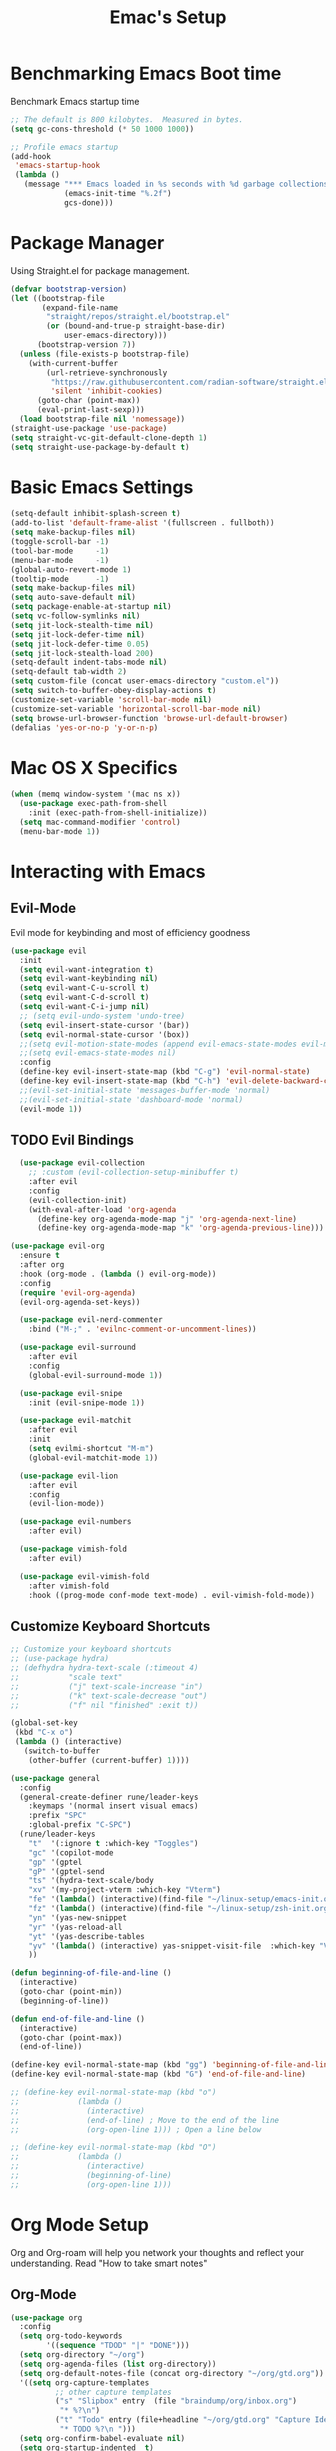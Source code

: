 #+Title: Emac's Setup
#+STARTUP: content inlineimages
#+PROPERTY: header-args:emacs-lisp :results output silent :tangle ~/.emacs
#+SEQ_TODO: TODO 

* Benchmarking Emacs Boot time
Benchmark Emacs startup time
#+begin_src emacs-lisp
  ;; The default is 800 kilobytes.  Measured in bytes.
  (setq gc-cons-threshold (* 50 1000 1000))

  ;; Profile emacs startup
  (add-hook
   'emacs-startup-hook
   (lambda ()
     (message "*** Emacs loaded in %s seconds with %d garbage collections."
              (emacs-init-time "%.2f")
              gcs-done)))
#+end_src


* Package Manager
Using Straight.el for package management.
#+begin_src emacs-lisp 
  (defvar bootstrap-version)
  (let ((bootstrap-file
         (expand-file-name
          "straight/repos/straight.el/bootstrap.el"
          (or (bound-and-true-p straight-base-dir)
              user-emacs-directory)))
        (bootstrap-version 7))
    (unless (file-exists-p bootstrap-file)
      (with-current-buffer
          (url-retrieve-synchronously
           "https://raw.githubusercontent.com/radian-software/straight.el/develop/install.el"
           'silent 'inhibit-cookies)
        (goto-char (point-max))
        (eval-print-last-sexp)))
    (load bootstrap-file nil 'nomessage))
  (straight-use-package 'use-package)
  (setq straight-vc-git-default-clone-depth 1)
  (setq straight-use-package-by-default t)

#+end_src


* Basic Emacs Settings
#+begin_src emacs-lisp 
  (setq-default inhibit-splash-screen t)
  (add-to-list 'default-frame-alist '(fullscreen . fullboth))
  (setq make-backup-files nil)
  (toggle-scroll-bar -1)
  (tool-bar-mode     -1)
  (menu-bar-mode     -1)
  (global-auto-revert-mode 1)
  (tooltip-mode      -1)
  (setq make-backup-files nil) 
  (setq auto-save-default nil)
  (setq package-enable-at-startup nil)
  (setq vc-follow-symlinks nil)
  (setq jit-lock-stealth-time nil)
  (setq jit-lock-defer-time nil)
  (setq jit-lock-defer-time 0.05)
  (setq jit-lock-stealth-load 200)
  (setq-default indent-tabs-mode nil)
  (setq-default tab-width 2)
  (setq custom-file (concat user-emacs-directory "custom.el"))
  (setq switch-to-buffer-obey-display-actions t)
  (customize-set-variable 'scroll-bar-mode nil)
  (customize-set-variable 'horizontal-scroll-bar-mode nil)
  (setq browse-url-browser-function 'browse-url-default-browser)
  (defalias 'yes-or-no-p 'y-or-n-p)
#+end_src


* Mac OS X Specifics
#+begin_src emacs-lisp
  (when (memq window-system '(mac ns x))
    (use-package exec-path-from-shell
      :init (exec-path-from-shell-initialize))
    (setq mac-command-modifier 'control)
    (menu-bar-mode 1))
#+end_src


* Interacting with Emacs
** Evil-Mode
Evil mode for keybinding and most of efficiency goodness
#+begin_src emacs-lisp 
  (use-package evil
    :init
    (setq evil-want-integration t)
    (setq evil-want-keybinding nil)
    (setq evil-want-C-u-scroll t)
    (setq evil-want-C-d-scroll t)
    (setq evil-want-C-i-jump nil)
    ;; (setq evil-undo-system 'undo-tree)
    (setq evil-insert-state-cursor '(bar))
    (setq evil-normal-state-cursor '(box))
    ;;(setq evil-motion-state-modes (append evil-emacs-state-modes evil-motion-state-modes))
    ;;(setq evil-emacs-state-modes nil)
    :config
    (define-key evil-insert-state-map (kbd "C-g") 'evil-normal-state)
    (define-key evil-insert-state-map (kbd "C-h") 'evil-delete-backward-char-and-join)
    ;;(evil-set-initial-state 'messages-buffer-mode 'normal)
    ;;(evil-set-initial-state 'dashboard-mode 'normal)
    (evil-mode 1))
#+end_src

** TODO Evil Bindings 
#+begin_src emacs-lisp 
    (use-package evil-collection
      ;; :custom (evil-collection-setup-minibuffer t)
      :after evil
      :config
      (evil-collection-init)
      (with-eval-after-load 'org-agenda
        (define-key org-agenda-mode-map "j" 'org-agenda-next-line)
        (define-key org-agenda-mode-map "k" 'org-agenda-previous-line)))

  (use-package evil-org
    :ensure t
    :after org
    :hook (org-mode . (lambda () evil-org-mode))
    :config
    (require 'evil-org-agenda)
    (evil-org-agenda-set-keys))

    (use-package evil-nerd-commenter
      :bind ("M-;" . 'evilnc-comment-or-uncomment-lines))

    (use-package evil-surround
      :after evil
      :config
      (global-evil-surround-mode 1))

    (use-package evil-snipe
      :init (evil-snipe-mode 1))

    (use-package evil-matchit
      :after evil
      :init
      (setq evilmi-shortcut "M-m")
      (global-evil-matchit-mode 1))

    (use-package evil-lion
      :after evil
      :config
      (evil-lion-mode))

    (use-package evil-numbers
      :after evil)

    (use-package vimish-fold
      :after evil)

    (use-package evil-vimish-fold
      :after vimish-fold
      :hook ((prog-mode conf-mode text-mode) . evil-vimish-fold-mode))
#+end_src

** Customize Keyboard Shortcuts
#+begin_src emacs-lisp 
  ;; Customize your keyboard shortcuts
  ;; (use-package hydra)
  ;; (defhydra hydra-text-scale (:timeout 4)
  ;;           "scale text"
  ;;           ("j" text-scale-increase "in")
  ;;           ("k" text-scale-decrease "out")
  ;;           ("f" nil "finished" :exit t))

  (global-set-key
   (kbd "C-x o")
   (lambda () (interactive)
     (switch-to-buffer
      (other-buffer (current-buffer) 1))))

  (use-package general
    :config
    (general-create-definer rune/leader-keys
      :keymaps '(normal insert visual emacs)
      :prefix "SPC"
      :global-prefix "C-SPC")
    (rune/leader-keys
      "t"  '(:ignore t :which-key "Toggles")
      "gc" '(copilot-mode                                                     :which-key "Copilot Mode")
      "gp" '(gptel                                                            :which-key "GPT-4")
      "gP" '(gptel-send                                                       :which-key "Send to GPT")
      "ts" '(hydra-text-scale/body                                            :which-key "Scale Text")
      "xv" '(my-project-vterm :which-key "Vterm") 
      "fe" '(lambda() (interactive)(find-file "~/linux-setup/emacs-init.org") :which-key "emacs-init.org")
      "fz" '(lambda() (interactive)(find-file "~/linux-setup/zsh-init.org")   :which-key "zsh-init.org")
      "yn" '(yas-new-snippet                                                  :which-key "New Yasnippet")
      "yr" '(yas-reload-all                                                   :which-key "Yasnippet Reload")
      "yt" '(yas-describe-tables                                              :which-key "Yasnippet Describe")
      "yv" '(lambda() (interactive) yas-snippet-visit-file  :which-key "Visit Yasnippet File")
      ))

  (defun beginning-of-file-and-line ()
    (interactive)
    (goto-char (point-min))
    (beginning-of-line))

  (defun end-of-file-and-line ()
    (interactive)
    (goto-char (point-max))
    (end-of-line))

  (define-key evil-normal-state-map (kbd "gg") 'beginning-of-file-and-line)
  (define-key evil-normal-state-map (kbd "G") 'end-of-file-and-line)

  ;; (define-key evil-normal-state-map (kbd "o")
  ;;             (lambda ()
  ;;               (interactive)
  ;;               (end-of-line) ; Move to the end of the line
  ;;               (org-open-line 1))) ; Open a line below

  ;; (define-key evil-normal-state-map (kbd "O")
  ;;             (lambda ()
  ;;               (interactive)
  ;;               (beginning-of-line)
  ;;               (org-open-line 1)))

#+end_src


* Org Mode Setup
Org and Org-roam will help you network your thoughts and reflect your understanding. Read "How to take smart notes"
** Org-Mode 
#+begin_src emacs-lisp 
  (use-package org 
    :config
    (setq org-todo-keywords
          '((sequence "TDOD" "|" "DONE")))
    (setq org-directory "~/org")
    (setq org-agenda-files (list org-directory))
    (setq org-default-notes-file (concat org-directory "~/org/gtd.org"))
    '((setq org-capture-templates
            ;; other capture templates
            ("s" "Slipbox" entry  (file "braindump/org/inbox.org")
             "* %?\n")
            ("t" "Todo" entry (file+headline "~/org/gtd.org" "Capture Ideas")
             "* TODO %?\n ")))
    (setq org-confirm-babel-evaluate nil)
    (setq org-startup-indented  t)
    (setq org-startup-numerated t)
    (setq org-startup-with-inline-images t)
    (setq org-blank-before-new-entry nil)
    (setq org-hide-emphasis-markers nil)
    (setq org-ellipsis " ▼")
    :hook
    (org-mode . visual-line-mode)
    (org-babel-after-execute . org-redisplay-inline-images))

  (use-package visual-fill-column
    :custom
    (visual-fill-column-center-text t)
    (visual-fill-column-width 140)
    :hook (org-mode . visual-fill-column-mode))

  ;; Automatically tangle our Emacs.org config file when we save it
  (defun efs/org-babel-tangle-config ()
    (when (string-equal (buffer-file-name)
                        (expand-file-name "~/linux-setup/emacs-init.org"))
      ;; Dynamic scoping to the rescue
      (let ((org-confirm-babel-evaluate nil))
        (message "Tangling new .emacs")
        (org-babel-tangle)))
    (when (string-equal (buffer-file-name)
                        (expand-file-name "~/linux-setup/zsh-init.org"))
      ;; Dynamic scoping to the rescue
      (let ((org-confirm-babel-evaluate nil))
        (message "Tangling new .zsh")
        (org-babel-tangle))))

  (add-hook 'org-mode-hook (lambda () (add-hook 'after-save-hook #'efs/org-babel-tangle-config)))
#+end_src

** Citar and Zotero
#+begin_src emacs-lisp 
  (setq org-cite-global-bibliography '("~/bibliography.bib")
        org-cite-insert-processor 'citar
        org-cite-follow-processor 'citar
        org-cite-activate-processor 'citar)

  (use-package citar
     :custom
     (citar-notes-paths '("~/org/notes/"))
     (citar-bibliography '("~/bibliography.bib"))
     (citar-bibliography org-cite-global-bibliography)
     (citar-indicators
      (list ;citar-indicator-files ; plain text
       citar-indicator-notes-icons))) 
#+end_src

** Org-Roam
#+BEGIN_SRC emacs-lisp 

  ;; (cl-defmethod org-roam-node-type ((node org-roam-node))
  ;;   "Return the TYPE of NODE."
  ;;   (condition-case nil
  ;;       (file-name-nondirectory
  ;;        (directory-file-name
  ;;         (file-name-directory
  ;;          (file-relative-name (org-roam-node-file node) org-roam-directory))))
  ;;     (error "")))

  (use-package org-roam
    :custom
    (org-roam-directory (file-truename "~/org/roam"))
    (org-roam-completion-everywhere t)
    (org-roam-capture-templates
     '(("m" "main" plain
        "%?"
        :if-new (file+head "main/${slug}.org"
                           "#+title: ${title}\n")
        :immediate-finish t
        :unnarrowed t)
       ("r" "reference" plain "%?"
        :if-new
        (file+head "reference/${title}.org" "#+title: ${title}\n")
        :immediate-finish t
        :unnarrowed t)
       ("a" "article" plain "%?"
        :if-new
        (file+head "articles/${title}.org" "#+title: ${title}\n#+filetags: :article:\n")
        :immediate-finish t
        :unnarrowed t)))
    ;; (org-roam-node-display-template
    ;;  (concat "${type:15} ${title:*} " (propertize "${tags:10}" 'face 'org-tag)))
    ;; (org-roam-capture-templates
    ;;     '(("n" "default" plain
    ;;        "%?\n* SEED References\n"
    ;;        :if-new (file+head "%<%Y%m%d%H%M%S>-${slug}.org" "#+title: ${title}\n")
    ;;        :unnarrowed t)
    ;;       ("l" "programming language" plain
    ;;        "* Characteristics\n\n- Family: %?\n- Inspired by: \n\n* Reference:\n\n"
    ;;        :if-new (file+head "%<%Y%m%d%H%M%S>-${slug}.org" "#+title: ${title}\n")
    ;;        :unnarrowed t)
    ;;       ("s" "Seed" plain
    ;;        (file "~/org/roam/Templates/SeedTemplate.org")
    ;;        :if-new (file+head "%<%Y%m%d%H%M%S>-${slug}.org" "#+title: ${title}\n")
    ;;        :unnarrowed t)
    ;;       ("b" "book notes" plain
    ;;        "\n* Source\n\nAuthor: %^{Author}\nTitle: ${title}\nYear: %^{Year}\n\n* Summary\n\n%?"
    ;;        :if-new (file+head "%<%Y%m%d%H%M%S>-${slug}.org" "#+title: ${title}\n")
    ;;        :u[[id:70AB7B7E-C432-4045-BF44-6E883A91141F][A cool note]]nnarrowed t)
    ;;       ("p" "project" plain "* Goals\n\n%?\n\n* Tasks\n\n** TODO Add initial tasks\n\n* Dates\n\n"
    ;;        :if-new (file+head "%<%Y%m%d%H%M%S>-${slug}.org" "#+title: ${title}\n#+filetags: Project")
    ;;        :unnarrowed t)))
    :bind (("C-c n l" . org-roam-buffer-toggle)
           ("C-c n f" . org-roam-node-find)
           ("C-c n i" . org-roam-node-insert)
           :map org-mode-map
           ("C-M-i" . completion-at-point))
    :config
    (org-roam-setup))
  ;; (defun my/org-roam-node-insert-and-newline ()
  ;;   "Insert an Org-roam node and add a newline after it."
  ;;   (interactive)
  ;;   (org-roam-node-insert)
  ;;   ;; Wait for `org-roam-node-insert` to finish, especially if it's awaiting user input
  ;;   (run-with-idle-timer 0.1 nil (lambda () (insert "\n"))))
  ;; (with-eval-after-load 'org-roam
  ;;   (define-key org-mode-map (kbd "C-c n i") #'my/org-roam-node-insert-and-newline))

  (use-package org-roam-ui
    :after org-roam
    ;; Assuming you want the UI available on Emacs startup
    :config
    (setq org-roam-ui-sync-theme t
          org-roam-ui-follow t
          org-roam-ui-update-on-save t
          org-roam-ui-open-on-start t))
#+end_src
** TODO Literate Programming
#+BEGIN_SRC emacs-lisp 
  (setq org-plantuml-jar-path "~/plantuml.jar")

  (use-package plantuml-mode
    :ensure t
    :mode ("\\.puml\\'" . plantuml-mode)
    :config
    (setq plantuml-jar-path "~/plantuml.jar")
    (setq plantuml-default-exec-mode 'jar))
  ;; Automatically refresh inline images after execution
  (add-hook 'org-babel-after-execute-hook 'org-display-inline-images 'append)
  ;; Org Babel for code blocks
  (use-package ob
    :straight nil
    :after (:all org)
    :init
    (require 'org-tempo)
    (add-to-list 'org-structure-template-alist '("el"  . "src emacs-lisp :tangle no"))
    (add-to-list 'org-structure-template-alist '("hs"  . "src haskell"))
    (add-to-list 'org-structure-template-alist '("sh"  . "src shell"))
    (add-to-list 'org-structure-template-alist '("py"  . "src python"))
    (add-to-list 'org-structure-template-alist '("uml" . "src plantuml"))
    (setq org-confirm-babel-evaluate nil)
    :config

    ;; load more languages for org-babel
    (org-babel-do-load-languages
     'org-babel-load-languages
     '((shell      . t)
       (emacs-lisp . t)
       (plantuml   . t)
       (dot        . t)
       (python     . t)
       (haskell    . t)
       (scheme     . t)
       )))
#+end_src

** TODO Latex and Markup Support
#+begin_src emacs-lisp :tangle no
  (use-package markdown-mode)
  (use-package auctex)
#+end_src 

** TODO Publishing
#+begin_src emacs-lisp :tangle no
  ;; (use-package ox-publish
  ;;   :straight nil)
  ;; Set the path to the PlantUML jar file
#+END_SRC



* Useful packages
For using getting around and understanding Emacs
** Helper Packages
For extending Emacs functionality
#+begin_src emacs-lisp 
  ;;notified if the definition of a function you are customizing change
  (use-package el-patch)

  ;; Persist history over Emacs restarts. Vertico sorts by history position.
  (use-package savehist
    :init (savehist-mode))

  ;; a better window manager?
  (use-package ace-window
    :bind ("C-c o" . 'ace-window)
    :init
    (setq aw-dispatch-always t)
    (setq aw-keys '(?a ?s ?d ?f ?g ?h ?j ?k ?l)))

  ;; what key should you push next? not needed embark
  (use-package which-key
    :init (which-key-mode))
  (use-package restart-emacs)

  (use-package default-text-scale)

  (use-package project
    :straight nil)
  (use-package popper
    :bind (("C-`"   . popper-toggle)
           ("M-`"   . popper-cycle)
           ("C-M-`" . popper-toggle-type))
    :init
    ;; have popper respect display-buffer-alist rules
    ;; (setq popper-display-control nil)
    ;; enable actions in echo area (k to kill buffer)
    ;; (setq popper-echo-dispatch-actions t)
    ;; how to group popups
    ;; (setq popper-display-function #'popper-select-popup-at-bottom)
    (setq popper-group-function #'popper-group-by-project)
    ;; which buffers should be considered popups
    (setq popper-window-height 0.33)
    (setq popper-reference-buffers
          '("\\*ChatGPT\\*"
            "\\*scratch\\*"
            "\\*?vterm"
            help-mode
            compilation-mode))
    (popper-mode +1)
    (popper-echo-mode +1))                ; For echo area hints
#+end_src
** Make the Minibuffer easier to follow
#+begin_src emacs-lisp 
        ;; Completion frameworks and doing stuff
        (use-package vertico
          :bind (:map
                 vertico-map
                 ("C-j" . vertico-next)
                 ("C-k" . vertico-previous)
                 :map minibuffer-local-map
                 ("M-h" . backward-kill-word))
          :custom (vertico-cycle t)
          :init (vertico-mode))

      (use-package vertico-posframe
        :after vertico
        :custom
        (vertico-posframe-parameters '((left-fringe . 8)
                                       (right-fringe . 8)))
        :config
        (add-hook 'vertico-mode-hook #'vertico-posframe-mode)
        (vertico-multiform-mode 1)
        
        ;; Configuring multiform for specific commands
        (setq vertico-multiform-commands
         '((consult-line
            posframe
            (vertico-posframe-poshandler . posframe-poshandler-frame-top-center)
            (vertico-posframe-border-width . 10)
            (vertico-posframe-fallback-mode . vertico-buffer-mode))
           (t posframe)))
        )

        (use-package marginalia
          :bind (:map minibuffer-local-map
                      ("M-A" . marginalia-cycle))
          :init
          (marginalia-mode))

#+end_src
** Consult
#+begin_src emacs-lisp 
  ;; Example configuration for Consult
  (use-package consult
    ;; Replace bindings. Lazily loaded due by `use-package'.
    :bind (;; C-c bindings in `mode-specific-map'
           ("C-c M-x"           . consult-mode-command)
           ("C-c h"             . consult-history)
           ("C-c k"             . consult-kmacro)
           ("C-c m"             . consult-man)
           ("C-c i"             . consult-info)
           ([remap Info-search] . consult-info)
           ;; C-x bindings in `ctl-x-map'
           ("C-x M-:"           . consult-complex-command)     ;; orig    . repeat-complex-command
           ("C-x b"             . consult-buffer)              ;; orig  . switch-to-buffer
           ("C-x 4 b"           . consult-buffer-other-window) ;; orig    . switch-to-buffer-other-window
           ("C-x 5 b"           . consult-buffer-other-frame)  ;; orig    . switch-to-buffer-other-frame
           ("C-x t b"           . consult-buffer-other-tab)    ;; orig    . switch-to-buffer-other-tab
           ("C-x r b"           . consult-bookmark)            ;; orig    . bookmark-jump
           ("C-x p b"           . consult-project-buffer)      ;; orig    . project-switch-to-buffer
           ;; Custom M-# bindings for fast register access
           ("M-#"               . consult-register-load)
           ("M-'"               . consult-register-store)      ;; orig. abbrev-prefix-mark (unrelated)
           ("C-M-#"             . consult-register)
           ;; Other custom bindings
           ("M-y"               . consult-yank-pop)            ;; orig. yank-pop
           ;; M-g bindings in `goto-map'
           ("M-g e"             . consult-compile-error)
           ("M-g f"             . consult-flymake)             ;; Alternative: consult-flycheck
           ("M-g g"             . consult-goto-line)           ;; orig  . goto-line
           ("M-g M-g"           . consult-goto-line)           ;; orig    . goto-line
           ("M-g o"             . consult-outline)             ;; Alternative: consult-org-heading
           ("M-g m"             . consult-mark)
           ("M-g k"             . consult-global-mark)
           ("M-g i"             . consult-imenu)
           ("M-g I"             . consult-imenu-multi)
           ;; M-s bindings in `search-map'
           ("M-s d"             . consult-find)                ;; Alternative: consult-fd
           ("M-s c"             . consult-locate)
           ("M-s g"             . consult-grep)
           ("M-s G"             . consult-git-grep)
           ("M-s r"             . consult-ripgrep)
           ("M-s l"             . consult-line)
           ("M-s L"             . consult-line-multi)
           ("M-s k"             . consult-keep-lines)
           ("M-s u"             . consult-focus-lines)
           ;; Isearch integration
           ("M-s e"             . consult-isearch-history)
           :map isearch-mode-map
           ("M-e"               . consult-isearch-history)     ;; orig. isearch-edit-string
           ("M-s e"             . consult-isearch-history)     ;; orig  . isearch-edit-string
           ("M-s l"             . consult-line)                ;; needed by consult-line to detect isearch
           ("M-s L"             . consult-line-multi)          ;; needed by consult-line to detect isearch
           ;; Minibuffer history
           :map minibuffer-local-map
           ("M-s"               . consult-history)             ;; orig. next-matching-history-element
           ("M-r"               . consult-history))            ;; orig. previous-matching-history-element

    ;; Enable automatic preview at point in the *Completions* buffer. This is
    ;; relevant when you use the default completion UI.
    :hook (completion-list-mode . consult-preview-at-point-mode)

    ;; The :init configuration is always executed (Not lazy)
    :init

    ;; Optionally configure the register formatting. This improves the register
    ;; preview for `consult-register', `consult-register-load',
    ;; `consult-register-store' and the Emacs built-ins.
    (setq register-preview-delay 0.5
          register-preview-function #'consult-register-format)

    ;; Optionally tweak the register preview window.
    ;; This adds thin lines, sorting and hides the mode line of the window.
    (advice-add #'register-preview :override #'consult-register-window)

    ;; Use Consult to select xref locations with preview
    (setq xref-show-xrefs-function #'consult-xref
          xref-show-definitions-function #'consult-xref)

    ;; Configure other variables and modes in the :config section,
    ;; after lazily loading the package.
    :config

    ;; Optionally configure preview. The default value
    ;; is 'any, such that any key triggers the preview.
    ;; (setq consult-preview-key 'any)
    ;; (setq consult-preview-key "M-.")
    ;; (setq consult-preview-key '("S-<down>" "S-<up>"))
    ;; For some commands and buffer sources it is useful to configure the
    ;; :preview-key on a per-command basis using the `consult-customize' macro.
    (consult-customize
     consult-theme :preview-key '(:debounce 0.2 any)
     consult-ripgrep consult-git-grep consult-grep
     consult-bookmark consult-recent-file consult-xref
     consult--source-bookmark consult--source-file-register
     consult--source-recent-file consult--source-project-recent-file
     ;; :preview-key "M-."
     :preview-key '(:debounce 0.4 any))

    ;; Optionally configure the narrowing key.
    ;; Both < and C-+ work reasonably well.
    (setq consult-narrow-key "<") ;; "C-+"

    ;; Optionally make narrowing help available in the minibuffer.
    ;; You may want to use `embark-prefix-help-command' or which-key instead.
    ;; (define-key consult-narrow-map (vconcat consult-narrow-key "?") #'consult-narrow-help)

    ;; By default `consult-project-function' uses `project-root' from project.el.
    ;; Optionally configure a different project root function.
    ;;;; 1. project.el (the default)
    ;; (setq consult-project-function #'consult--default-project--function)
    ;;;; 2. vc.el (vc-root-dir)
    ;; (setq consult-project-function (lambda (_) (vc-root-dir)))
    ;;;; 3. locate-dominating-file
    ;; (setq consult-project-function (lambda (_) (locate-dominating-file "." ".git")))
    ;;;; 4. projectile.el (projectile-project-root)
    ;; (autoload 'projectile-project-root "projectile")
    ;; (setq consult-project-function (lambda (_) (projectile-project-root)))
    ;;;; 5. No project support
    ;; (setq consult-project-function nil)
    )
#+end_src

** Orderless
#+begin_src emacs-lisp 
  ;; Optionally use the `orderless' completion style.
  (use-package orderless
    :init
    ;; Configure a custom style dispatcher (see the Consult wiki)
    ;; (setq orderless-style-dispatchers '(+orderless-dispatch)
    ;;       orderless-component-separator #'orderless-escapable-split-on-space)
    (setq completion-styles '(orderless basic)
          orderless-regexp t
          completion-category-defaults nil
          completion-category-overrides '((file (styles partial-completion)))))

  ;;Do commands and operatioms on buffers or synbols
  (use-package embark
    :bind (("C-c e" . embark-act)
           ("M-." . embark-dwim)
           ("C-h B" . embark-bindings))
    :init (setq prefix-help-command #'embark-prefix-help-command))

  (use-package embark-consult
    :after (embark consult)
    :hook (embark-collect-mode . consult-preview-at-point-mode))
#+end_src

** TODO You Snip It
#+BEGIN_SRC emacs-lisp :tangle no 
  (use-package yasnippet
    :config
    (setq yas-triggers-in-field t)
    ;; (setq yas-next-field-or-maybe-expand nil)
    (setq yas-snippet-dirs '("~/linux-setup/yasnippet" yas-installed-snippets-dir))

    :init 
    (yas-global-mode 1)
    )

  ;; (defun my-yas-try-expanding-auto-snippets ()
  ;;   (when yas-minor-mode
  ;;     (let ((yas-buffer-local-condition ''(require-snippet-condition . auto)))
  ;;       (yas-expand))))
  ;; (add-hook 'post-command-hook #'my-yas-try-expanding-auto-snippets)
#+END_SRC

** Browse Files
#+begin_src emacs-lisp 
  (use-package dired
    :straight nil)

  (use-package dired-sidebar
    :bind (("C-x C-n" . dired-sidebar-toggle-sidebar))
    :ensure t
    :commands (dired-sidebar-toggle-sidebar)
    :init
    (add-hook 'dired-sidebar-mode-hook
              (lambda ()
                (unless (file-remote-p default-directory)
                  (auto-revert-mode))))
    :config
    (push 'toggle-window-split dired-sidebar-toggle-hidden-commands)
    (push 'rotate-windows dired-sidebar-toggle-hidden-commands)

    (setq dired-sidebar-subtree-line-prefix "__")
    (setq dired-sidebar-theme 'vscode)
    (setq dired-sidebar-use-term-integration t)
    (setq dired-sidebar-use-custom-font t))
  (use-package all-the-icons-dired
    :after dired-sidebar
    :hook (dired-mode . all-the-icons-dired-mode))

#+end_src

#+begin_src emacs-lisp :tangle no 
#+end_src


* Open and Annotate PDFs
#+begin_src emacs-lisp 
  (use-package pdf-tools
    :config
    (pdf-tools-install)
    (add-hook 'pdf-view-mode-hook 'pdf-view-midnight-minor-mode)
    (add-hook 'pdf-view-mode-hook
              (lambda ()
                (set (make-local-variable 'blink-cursor-mode) nil)))
    (setq-default pdf-view-display-size 'fit-page)
    (setq pdf-annot-activate-created-annotations t)
    :bind
    :custom
    (pdf-view-resize-factor 1.0))
#+end_src


* Buffer Management
** Ibuffer
#+begin_src emacs-lisp 
  (use-package ibuffer
    :straight nil)

  (use-package ibuf-ext
    :straight nil)

  (add-to-list 'ibuffer-never-show-predicates "^/dired")
  (add-to-list 'ibuffer-never-show-predicates "magit") ; hide Magit buffers

  (setq ibuffer-saved-filter-groups
        (quote (("default"
                 ("Dotfiles" (filename . "^\\."))
                 ("Messages"  (name . "^\\/"))
                 ("Org"       (mode . org-mode))
                 ("Planner"   (or
                               (name . "^\\/Calendar\\*$")
                               (name . "^\\/Org Agenda\\*$")))
                 ("Emacs"     (or
                               (name . "^\\/scratch\\*$")
                               (name . "^\\/Messages\\*$")))))))

  (add-hook 'ibuffer-mode-hook
            (lambda ()
              (ibuffer-switch-to-saved-filter-groups "default")))
#+end_src
** Perspective
#+begin_src emacs-lisp 
  (use-package perspective
    :bind (
           ("C-x C-b" . persp-ibuffer)
           ("C-x k" . persp-kill-buffer* ))
    :custom
    (persp-mode-prefix-key (kbd "C-x C-x"))
    :init
    (setq persp-initial-frame-name "Main")
    (persp-mode))
#+end_src 


* Git Project Management
#+begin_src emacs-lisp 
  (use-package magit)
#+end_src


* TODO Shell Support
#+begin_src emacs-lisp 

  (if (not (eq system-type 'windows-nt))
      (progn
        (use-package vterm
          :config (setq vterm-max-scrollback 10000))
        (use-package multi-vterm)

        ;; Some fancy project/perspective stuff.
        (defun my-project-vterm ()
          "Open a `vterm` in the current project's root directory."
          (interactive)
          (let ((project-root (project-root (project-current t))))
            (if project-root
                (let ((default-directory project-root))
                  (vterm (format "vterm: %s" project-root)))
              (message "Not in a project!"))))
        ;; (global-set-key (kbd "C-c p v") #'my-project-vterm)
        (defun project-switch-to-perspective ()
          "Switch to a perspective with the name of the current project."
          (interactive)
          (let ((project-name (file-name-nondirectory (directory-file-name (project-root (project-current t))))))
            (if (not (persp-switch project-name))
                (progn
                  (persp-switch project-name)
                  (dired (project-root (project-current t)))))))
        (global-set-key (kbd "C-x p p") 'project-switch-to-perspective)
        (advice-add 'project-switch-project :after #'project-switch-to-perspective)

        ))

#+end_src


* AI Integration 
** Copilot 
#+begin_src emacs-lisp  :tangle no 
  (use-package copilot
    :straight (:host github :repo "copilot-emacs/copilot.el" :files ("dist" "*.el"))
    :init (setq copilot-indent-offset-warning-disable t)
    :bind (:map copilot-completion-map
                ("M-<tab>" . 'copilot-accept-completion)
                ("M-TAB" . 'copilot-accept-completion)
                ("TAB" . 'copilot-accept-completion-by-word)
                ("<tab>" . 'copilot-accept-completion-by-word)))

#+end_src
** GPTEL 
#+begin_src emacs-lisp :tangle no 
  (use-package gptel
    :custom
    (gptel-model "gpt-3.5-turbo")
    (gptel-default-mode 'org-mode)
    (gptel-prompt-prefix-alist
     '((markdown-mode . "# ")
       (org-mode . "* ")
       (text-mode . "# ")))
    :config
    (add-hook 'gptel-post-stream-hook 'gptel-auto-scroll)
    (add-hook 'gptel-post-response-functions 'gptel-end-of-response))

#+end_src


* TODO Programming
** Flycheck
#+begin_src emacs-lisp 
  (use-package flycheck
    :ensure t
    :config
    (add-hook 'after-init-hook #'global-flycheck-mode))
#+end_src
** TODO Corfu
#+begin_src emacs-lisp :tangle no 
  (use-package corfu
    ;; Optional customizations
    :custom
    (corfu-cycle t)                ;; Enable cycling for `corfu-next/previous'
    (corfu-auto t)                 ;; Enable auto completion
    (corfu-separator ?\s)          ;; Orderless field separator
    ;; (corfu-quit-at-boundary nil)   ;; Never quit at completion boundary
    ;; (corfu-quit-no-match nil)      ;; Never quit, even if there is no match
    ;; (corfu-preview-current nil)    ;; Disable current candidate preview
    ;; (corfu-preselect 'prompt)      ;; Preselect the prompt
    ;; (corfu-on-exact-match nil)     ;; Configure handling of exact matches
    ;; (corfu-scroll-margin 5)        ;; Use scroll margin

    :hook (prog-mode . corfu-mode)
    ;; Enable Corfu only for certain modes.
    ;; :hook ((prog-mode . corfu-mode)
    ;;        (shell-mode . corfu-mode)
    ;;        (eshell-mode . corfu-mode))

    ;; Recommended: Enable Corfu globally.  This is recommended since Dabbrev can
    ;; be used globally (M-/).  See also the customization variable
    ;; `global-corfu-modes' to exclude certain modes.
    :init
    (global-corfu-mode))

  ;; A few more useful configurations...
  (use-package emacs
    :init
    ;; TAB cycle if there are only few candidates
    (setq completion-cycle-threshold 3)

    ;; Emacs 28: Hide commands in M-x which do not apply to the current mode.
    ;; Corfu commands are hidden, since they are not supposed to be used via M-x.
    ;; (setq read-extended-command-predicate
    ;;       #'command-completion-default-include-p)

    ;; Enable indentation+completion using the TAB key.
    ;; `completion-at-point' is often bound to M-TAB.
    (setq tab-always-indent 'complete))      (use-package corfu
    :straight t
    :config
    ;; Optionally use TAB for cycling, default is `corfu-complete'.
    (setq corfu-cycle t)
    ;; Optionally enable `corfu-mode' in all buffers.
    (global-set-key (kbd "M-RET") #'corfu-complete)
    (setq corfu-quit-at-boundary nil)
    (setq corfu-quit-no-match t))

  ;; Use Dabbrev with Corfu!
  (use-package dabbrev
    ;; Swap M-/ and C-M-/
    :bind (("M-/" . dabbrev-completion)
           ("C-M-/" . dabbrev-expand))
    :config
    (add-to-list 'dabbrev-ignored-buffer-regexps "\\` ")
    ;; Since 29.1, use `dabbrev-ignored-buffer-regexps' on older.
    (add-to-list 'dabbrev-ignored-buffer-modes 'doc-view-mode)
    (add-to-list 'dabbrev-ignored-buffer-modes 'pdf-view-mode))

  (use-package eglot
    :config
    (setq eglot-autoshutdown t)
    (add-to-list 'eglot-server-programs '(haskell-mode . ("ghcide" "--lsp"))))

  (use-package nix-mode
    :mode "\\.nix\\'")
  (use-package haskell-mode
    :mode "\\.hs\\'")

#+end_src
** TODO Cape


* TODO Publish Website with notes
#+begin_src emacs-lisp :tangle no
  (setq org-publish-project-alist
        `(("pages"
           :base-directory "~/taingram.org/org/"
           :base-extension "org"
           :recursive t
           :publishing-directory "~/taingram.or/html/"
           :publishing-function org-html-publish-to-html)

          ("static"
           :base-directory "~/taingram.org/org/"
           :base-extension "css\\|txt\\|jpg\\|gif\\|png"
           :recursive t
           :publishing-directory  "~/taingram.org/html/"
           :publishing-function org-publish-attachment)

          ("taingram.org" :components ("pages" "static"))))
#+end_src


* TODO Web Browsing
#+begin_src emacs-lisp :tangle no
  (use-package xwidget-webkit 
    :ensure nil ; Ensure nil because xwidget is not a installable package
    :bind ("C-c w" . xwidget-webkit-browse-url))
#+end_src


* Look and Visuals

** Themes
#+begin_src emacs-lisp
  (if (display-graphic-p)
      (progn

        (use-package solaire-mode
          :config
          (solaire-global-mode +1))

        (use-package telephone-line
          :init
          (setq telephone-line-primary-left-separator 'telephone-line-cubed-left
                telephone-line-secondary-left-separator 'telephone-line-cubed-hollow-left
                telephone-line-primary-right-separator 'telephone-line-cubed-right
                telephone-line-secondary-right-separator 'telephone-line-cubed-hollow-right)
          (setq telephone-line-height 24
                telephone-line-evil-use-short-tag t)
          (telephone-line-mode t))

        ;; Some icons and theme
        (use-package ef-themes)
        (use-package modus-themes)
        (use-package all-the-icons)
        (use-package nerd-icons-completion
          :config
          (nerd-icons-completion-mode))

        (use-package doom-themes
          :ensure t
          :config
          ;; Global settings (defaults)
          (setq doom-themes-enable-bold t    ; if nil, bold is universally disabled
                doom-themes-enable-italic t) ; if nil, italics is universally disabled
          (load-theme 'doom-one t)           

          ;; Enable flashing mode-line on errors
          (doom-themes-visual-bell-config)
          ;; Enable custom neotree theme (all-the-icons must be installed!)
                                          ;(doom-themes-neotree-config)
          ;; or for treemacs users
                                          ;(setq doom-themes-treemacs-theme "doom-atom") ; use "doom-colors" for less minimal icon theme
                                          ;(doom-themes-treemacs-config)
          ;; Corrects (and improves) org-mode's native fontification.
          (doom-themes-org-config))
        (use-package nano-theme
          :ensure nil
          :defer t
          :straight (:host github :repo "rougier/nano-theme"))
        ))
  (set-face-attribute 'default nil :font "JetBrains Mono" :height 120)
#+end_src

** Dealing with Parentheses

#+begin_src emacs-lisp 
  (use-package rainbow-delimiters
    :hook (prog-mode . rainbow-delimiters-mode))

  (use-package smartparens
    :straight t
    :config
    (require 'smartparens-config)
    (smartparens-global-mode 1))

  (use-package highlight-parentheses
    :config
    (define-globalized-minor-mode global-highlight-parentheses-mode
      highlight-parentheses-mode
      (lambda () (highlight-parentheses-mode t)))
    (global-highlight-parentheses-mode t))

  (setq blink-matching-paren t)
#+end_src



* Scratch Area
#+begin_src emacs-lisp :tangle no
  (use-package pdf-tools
    :config
    (pdf-tools-install)
    :bind ("q" . nil)
    :custom
    (pdf-view-resize-factor 1.2)
    (color-theme "onedark")
    (font-face "courier")
    (blink-cursor-mode nil)
    (midnight-mode t))

  (use-package pdf-tools
    :config (pdf-tools-install))

  (defun pdf-view-mode-hook ()
    (setq-default pdf-view-display-size 'fit-page)
    (setq pdf-annot-activate-created-annotations t)
    (bind ("q" . nil)))
#+end_src

#+begin_src emacs-lisp :tangle no
  (gptel-make-ollama "Ollama"             ;Any name of your choosing
                     :host "localhost:11434"               ;Where it's running
                     :stream t                             ;Stream responses
                     :models '("mistral:latest"))          ;List of models
  ;; OPTIONAL configuration
  (setq-default
   gptel-model "llama2"
   gptel-backend (gptel-make-ollama "Ollama"
                                    :host "127.0.0.1:11434"
                                    :stream t
                                    :models '("mistral:latest")))
#+end_src

#+begin_src emacs-lisp :tangle no
  (defun get-buffer-path ()
    "Get the path of the current buffer and copy it to the clipboard"
    (interactive)
    (let ((path (buffer-file-name)))
      (when path
        (kill-new path)
        (message "Path '%s' copied to the clipboard" path)))
    )  
#+end_src

#+begin_src emacs-lisp  :tangle no 
  (defun my-org-get-sanitized-file-name (heading-text)
    "Return a sanitized, title-cased file name from HEADING-TEXT."
    (let* ((title-case-heading (s-titleize heading-text))
           (sanitized-heading (replace-regexp-in-string "[^[:alnum:]]" "" title-case-heading)))
      (concat org-directory "/" sanitized-heading ".org")))

  (defun my-org-create-file (file-name heading-text)
    "Create an Org file named FILE-NAME with initial content from HEADING-TEXT."
    (when (not (file-exists-p file-name))
      (with-temp-buffer
        (insert (concat "* " heading-text "\n\n"))
        (write-file file-name))
      (message "Created file: %s" file-name)))

  (defun my-org-add-link-property (file-name)
    "Add a property to the current heading with a link to FILE-NAME."
    (let ((file-link (format "file:%s" file-name)))
      ;; (org-set-property "FILE_LINK" file-link)
      ;; Optionally, insert a clickable link below the heading
      (let ((link-text (format "[[%s][%s file]]\n" file-link "View")))
        (org-back-to-heading t)
        (forward-line 1)
        (insert link-text))))

  (defun my-org-move-heading-to-status ()
    "Prompt user to move the current heading to a 'Project Status' or 'Research Status' section."
    (let ((choice (completing-read "Move to: " '("Project Status" "Research Status"))))
      (org-cut-subtree)
      (save-excursion
        (goto-char (point-min))
        (if (search-forward-regexp (concat "^\\* " choice) nil t)
            (progn
              (goto-char (match-end 0))
              (org-paste-subtree))
          (message "Status section not found.")))))

  (defun my-org-process-heading ()
    "Process the current heading based on its TODO state."
    (when (equal org-state "ORGANIZE")
      (let* ((heading-text (nth 4 (org-heading-components)))
             (file-name (my-org-get-sanitized-file-name heading-text)))
        (my-org-create-file file-name heading-text)
        (my-org-add-link-property file-name)
        (my-org-move-heading-to-status))))

  (add-hook 'org-after-todo-state-change-hook 'my-org-process-heading)
#+end_src

#+BEGIN_SRC emacs-lisp :tangle no 
  (use-package s)
  (defun my-org-open-at-point-same-window (orig-fun &rest args)
    "Advise `org-open-at-point' to open links in the same window."
    (let ((org-link-frame-setup (cons '(file . find-file) org-link-frame-setup)))
      (apply orig-fun args)))
  (advice-add 'org-open-at-point :around #'my-org-open-at-point-same-window)
#+END_SRC


#+BEGIN_SRC emacs-lisp :tangle no 
  (use-package lorem-ipsum
    :ensure t
    :config
    (lorem-ipsum-use-default-bindings))
#+END_SRC


* References
